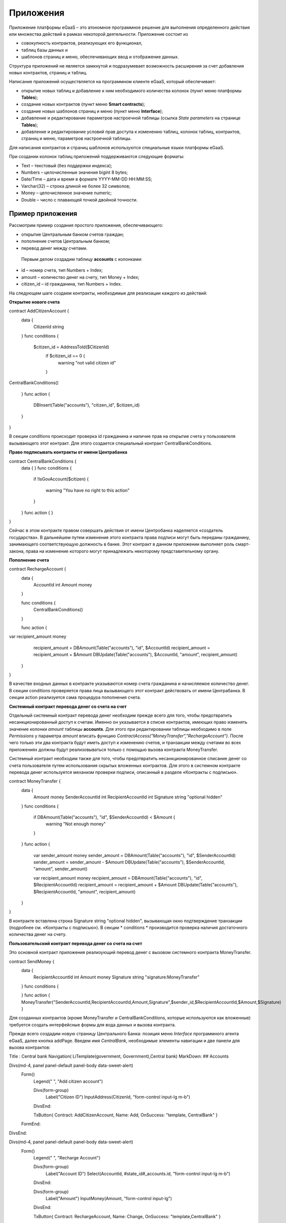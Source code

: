 ################################################################################
Приложения
################################################################################
Приложение платформы eGaaS – это атономное программное решение для выполнения определенного действия или множества действий в рамках некоторой деятельности. Приложение состоит из 

* совокупность контрактов, реализующих его функционал, 
* таблиц базы данных и 
* шаблонов страниц и меню, обеспечивающих ввод и отображение данных. 

Структура приложений не является замкнутой и подразумевает возможность расширения за счет добавления новых контрактов, страниц и таблиц. 
 
Написание приложений осуществляется на программном клиенте eGaaS, который обеспечивает:

* открытие новых таблиц и добавление к ним необходимого количества колонок (пункт меню платформы **Tables**);
* создание новых контрактов (пункт меню **Smart contracts**);
* создание новых шаблонов страниц и меню (пункт меню **Interface**);
* добавление и редактирование параметров настроечной таблицы (ссылка *State parameters* на странице **Tables**);
* добавление и редактирование условий прав доступа к изменению таблиц, колонок таблиц, контрактов, страниц и меню, параметров настроечной таблицы.

Для написания контрактов и страниц шаблонов используются специальные языки платформы eGaaS.
 
При создании колонок таблиц приложений поддерживаются следующие форматы:

* Text – текстовый (без поддержки индекса);
* Numbers – целочисленные значения bigint	8 bytes;
* Date/Time – дата и время в формате  YYYY-MM-DD HH:MM:SS;
* Varchar(32) – строка длиной не более 32 символов;
* Money – целочисленное значение numeric;
* Double – число с плавающей точкой двойной точности.


********************************************************************************
Пример приложения
********************************************************************************
Рассмотрим пример создания простого приложения, обеспечивающего: 

* открытие  Центральным банком счетов граждан; 
* пополнение счетов Центральным банком;
* перевод денег между счетами. 

 Первым делом создадим таблицу **accounts** с колонками: 

* id – номер счета, тип Numbers + Index; 
* amount – количество денег на счету, тип Money + Index;
* citizen_id – id гражданина, тип Numbers + Index.

На следующем шаге создаем контракты, необходимые для реализации каждого из действий:

**Открытие нового счета**

.. code:: js

contract AddCitizenAccount {
	data {
		CitizenId string
	}
	func conditions {
	    
	    $citizen_id = AddressToId($CitizenId)
		if $citizen_id == 0 {
			warning "not valid citizen id"
		}
		
CentralBankConditions()
	
	}
	func action {
		
		DBInsert(Table("accounts"), "citizen_id", $citizen_id)
	}
} 


В секции conditions происходит проверка id гражданина и наличие прав на открытие счета у пользователя вызывающего  этот контракт.  Для этого создается специальный контракт CentralBankConditions.

**Право подписывать контракты от имени Центрабанка**

.. code:: js

contract CentralBankConditions {
	data {	}
	func conditions	{
	   if !IsGovAccount($citizen)
	   {
	       	warning "You have no right to this action"
	   }
	}
	func action {	}
}

Сейчас в этом контракте правом совершать действия от имени Центробанка наделяется «создатель государства». В дальнейшем путем изменения этого контракта права подписи могут быть переданы гражданину, занимающего соответствующую должность в банке. Этот контракт в данном приложении выполняет роль смарт-закона, права на изменение которого могут принадлежать некоторому  представительному органу.

**Пополнение  счета**

.. code:: js

contract RechargeAccount {
	data {
		AccountId int
		Amount money
	}
	
	func conditions	{
	    CentralBankConditions()
	}

	func action {
var recipient_amount money
            recipient_amount = DBAmount(Table("accounts"), "id", $AccountId)
            recipient_amount = recipient_amount + $Amount
            DBUpdate(Table("accounts"), $AccountId, "amount", recipient_amount)
	}
}

В качестве входных данных в контракте указываются номер счета гражданина и начисляемое количество денег. В секции  conditions проверяется права лица вызывающего этот контракт действовать от имени Центрабанка. В секции action реализуется сама процедура пополнения счета.

**Системный контракт перевода денег со счета на  счет**

Отдельный системный контракт перевода денег необходим прежде всего для того, чтобы предотвратить несанкционированный доступ к счетам. Именно он указывается в списке контрактов, имеющих право  изменять значение колонки *amount* таблицы **accounts**. Для этого при редактировании таблицы необходимо в поле *Permissions* у параметра *amount* вписать функцию *ContractAccess("MoneyTransfer","RechargeAccount")*.  После чего только эти два контракта будут иметь доступ к изменению счетов,  и транзакции между счетами во всех приложениях должны будут реализовываться только с помощью вызова контракта MoneyTransfer.

Системный контракт необходим также для того, чтобы предотвратить несанкционированное списание денег со счета пользователя путем использования скрытых вложенных контрактов. Для этого в системном контракте перевода денег используется механизм проверки подписи, описанный в разделе «Контракты с подписью».

.. code:: js

contract MoneyTransfer {
	data {
		Amount money
		SenderAccountId int
		RecipientAccountId int
		Signature string "optional hidden"
	}
	func conditions {
    
	    	    if DBAmount(Table("accounts"), "id", $SenderAccountId) < $Amount {
			        warning "Not enough money"
	    	    }
	}
	func action {

            var sender_amount money
            sender_amount = DBAmount(Table("accounts"), "id", $SenderAccountId)
            sender_amount = sender_amount - $Amount
            DBUpdate(Table("accounts"), $SenderAccountId, "amount",  sender_amount)
            
            var recipient_amount money
            recipient_amount = DBAmount(Table("accounts"), "id", $RecipientAccountId)
            recipient_amount = recipient_amount + $Amount
            DBUpdate(Table("accounts"), $RecipientAccountId, "amount", recipient_amount)

	}
}

В контракте вставлена строка Signature string "optional hidden", вызывающая окно подтверждение транзакции (подробнее см. «Контракты с подписью»). В секции * conditions * производится проверка наличия достаточного количества денег на счету. 

**Пользовательский контракт перевода денег со счета на  счет**

Это основной контракт приложения реализующий перевод денег с вызовом системного контракта MoneyTransfer.

.. code:: js

contract SendMoney {
	data {
		RecipientAccountId int 
		Amount money
		Signature string "signature:MoneyTransfer"
	}
	func conditions {

	}
	func action {
	MoneyTransfer("SenderAccountId,RecipientAccountId,Amount,Signature",$sender_id,$RecipientAccountId,$Amount,$Signature)
	}

Для созданных контрактов (кроме MoneyTransfer и CentralBankConditions, которые используются как вложенные) требуется создать интерфейсные формы для вода данных и вызова контракта. 

Прежде всего создадим новую  страницу Центрального Банка: позиция меню *Interface* программного агента eGaaS, далее кнопка addPage. Введем имя *CentralBank*, необходимые элементы навигации и две панели для вызова контрактов:

.. code:: js

Title : Central bank
Navigation( LiTemplate(government, Government),Central bank)
MarkDown: ## Accounts 

Divs(md-4, panel panel-default panel-body data-sweet-alert)
    Form()
        Legend(" ", "Add citizen account")
        
        Divs(form-group)
            Label("Citizen ID")
            InputAddress(CitizenId, "form-control input-lg m-b")
        DivsEnd:
        
        TxButton{ Contract: AddCitizenAccount, Name: Add, OnSuccess: "template, CentralBank" }
    FormEnd:
DivsEnd:

Divs(md-4, panel panel-default panel-body data-sweet-alert)
    Form()
        Legend(" ", "Recharge Account")
        
        Divs(form-group)
            Label("Account ID")
            Select(AccountId, #state_id#_accounts.id, "form-control input-lg m-b")
        DivsEnd:
        
        Divs(form-group)
            Label("Amount")
            InputMoney(Amount, "form-control input-lg")
        DivsEnd:
        
        TxButton{ Contract: RechargeAccount, Name: Change, OnSuccess: "template,CentralBank" }
    FormEnd:
DivsEnd:

PageEnd:


Здесь следует обратить внимание на то, что функция TxButton вызывая контракт автоматически передает в него значения полей формы если их id совпадают с именами входных параметров контрактов (CitizenId для контракта AddCitizenAccount и AccountId, Amount для контракта RechargeAccount).

Для доступа к созданной странице CentralBank необходимо добавить пункт в существующее меню, например, *government*: переходим к редактированию меню (со страницы Interface или из редактиро страницы CentralBank и добавляем в меню строку 

.. code:: js

MenuItem(CentralBank, load_template, CentralBank)

Также в редакторе страницы CentralBank необходимо указать меню, которое будет отражаться при открытии страницы Центробанка (разворачивающийся список *Menu*) – в нашем случае это меню *government*.

Осталось только открыть для редактирования страницу гражданина dashboard_default  и добавить к ней две панели для отражения номера счета и баланса и панель для вызова контракта перевода денег:

.. code:: js

Divs(md-6)
     Divs()
     WiBalance(GetOne(amount, #state_id#_accounts, "citizen_id", #citizen#), StateValue(currency_name) )
     DivsEnd:
     Divs()
     WiAccount( GetOne(id, #state_id#_accounts, "citizen_id", #citizen#) )
     DivsEnd:
  DivsEnd:
     
    
 Divs(md-6, panel panel-default panel-body data-sweet-alert)
    Form()
        Legend(" ", "Send Money")
        
        Divs(form-group)
            Label("Account ID")
            Select(RecipientAccountId, #state_id#_accounts.id, "form-control  m-b")
        DivsEnd:
        
        Divs(form-group)
            Label("Amount")
            InputMoney(Amount, "form-control")
        DivsEnd:
        
        TxButton{ Contract: SendMoney, OnSuccess: "template,dashboard_default,global:0" }
    FormEnd:
DivsEnd:

Теперь если у вас есть права прописанные в смарт-законе CentralBankConditions, то вы можете на странице Central bank открыть гражданам счета и пополнить их некоторыми суммами. После чего граждане смогут выполнять операции перевода денег со счета на счет.


